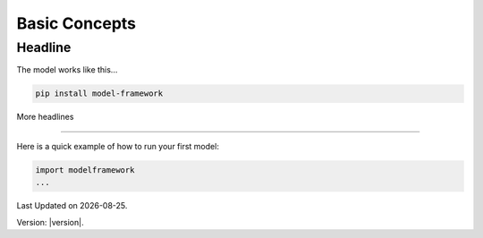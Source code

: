 Basic Concepts
==============

Headline
--------

The model works like this...

.. code-block:: bash

   pip install model-framework


More headlines

--------------

Here is a quick example of how to run your first model:

.. code-block:: python

   import modelframework
   ...

.. |date| date::

Last Updated on |date|.

Version: |version|.
